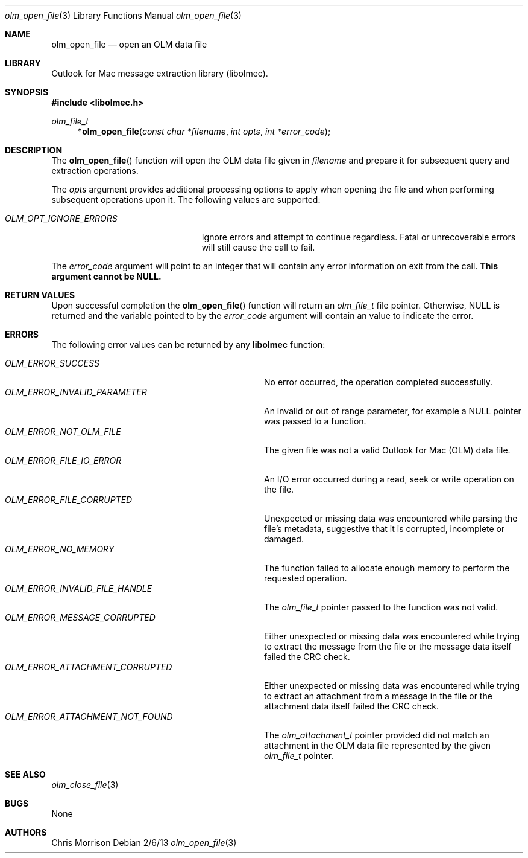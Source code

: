 .Dd 2/6/13 
.Dt olm_open_file 3
.Os
.Sh NAME 
.Nm olm_open_file
.Nd open an OLM data file
.Sh LIBRARY
Outlook for Mac message extraction library (libolmec).
.Sh SYNOPSIS
.In libolmec.h
.Ft olm_file_t
.Fn *olm_open_file "const char *filename" "int opts" "int *error_code"
.Sh DESCRIPTION
The
.Fn olm_open_file
function will open the OLM data file given in
.Fa filename
and prepare it for subsequent query and extraction operations. 

The
.Fa opts
argument provides additional processing options to apply when opening the file and when performing subsequent operations upon it. The following values are supported:

.Bl -tag -width "OLM_OPT_IGNORE_ERRORS" -compact
.It Pa OLM_OPT_IGNORE_ERRORS
Ignore errors and attempt to continue regardless. Fatal or unrecoverable errors will still cause the call to fail.
.El  

The
.Fa error_code
argument will point to an integer that will contain any error information on exit from the call.
.Bf -symbolic
This argument cannot be NULL.
.Ef
.Sh RETURN VALUES
Upon successful completion the
.Fn olm_open_file
function will return an
.Ft olm_file_t
file pointer. Otherwise, NULL is returned and the variable pointed to by the
.Fa error_code
argument will contain an value to indicate the error.
.Sh ERRORS
The following error values can be returned by any
.Bf -symbolic
libolmec
.Ef
function:

.Bl -tag -width "OLM_ERROR_ATTACHMENT_NOT_FOUND" -compact
.It Pa OLM_ERROR_SUCCESS
No error occurred, the operation completed successfully.
.It Pa OLM_ERROR_INVALID_PARAMETER
An invalid or out of range parameter, for example a NULL pointer was passed to a function.
.It Pa OLM_ERROR_NOT_OLM_FILE
The given file was not a valid Outlook for Mac (OLM) data file.
.It Pa OLM_ERROR_FILE_IO_ERROR
An I/O error occurred during a read, seek or write operation on the file.
.It Pa OLM_ERROR_FILE_CORRUPTED
Unexpected or missing data was encountered while parsing the file's metadata, suggestive that it is corrupted, incomplete or damaged.
.It Pa OLM_ERROR_NO_MEMORY
The function failed to allocate enough memory to perform the requested operation.
.It Pa OLM_ERROR_INVALID_FILE_HANDLE
The 
.Ft olm_file_t
pointer passed to the function was not valid.
.It Pa OLM_ERROR_MESSAGE_CORRUPTED
Either unexpected or missing data was encountered while trying to extract the message from the file or the message data itself failed the CRC check.
.It Pa OLM_ERROR_ATTACHMENT_CORRUPTED
Either unexpected or missing data was encountered while trying to extract an attachment from a message in the file or the attachment data itself failed the CRC check.
.It Pa OLM_ERROR_ATTACHMENT_NOT_FOUND
The 
.Ft olm_attachment_t
pointer provided did not match an attachment in the OLM data file represented by the given
.Ft olm_file_t
pointer.
.El
.Sh SEE ALSO 
.Xr olm_close_file 3
.Sh BUGS
None
.Sh AUTHORS
Chris Morrison